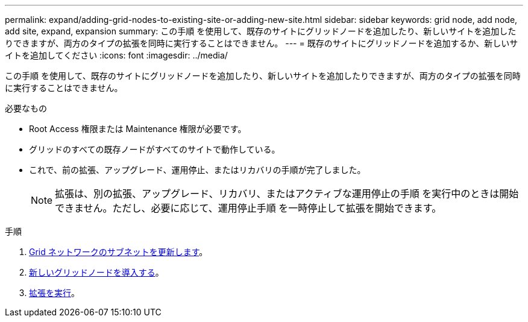 ---
permalink: expand/adding-grid-nodes-to-existing-site-or-adding-new-site.html 
sidebar: sidebar 
keywords: grid node, add node, add site, expand, expansion 
summary: この手順 を使用して、既存のサイトにグリッドノードを追加したり、新しいサイトを追加したりできますが、両方のタイプの拡張を同時に実行することはできません。 
---
= 既存のサイトにグリッドノードを追加するか、新しいサイトを追加してください
:icons: font
:imagesdir: ../media/


[role="lead"]
この手順 を使用して、既存のサイトにグリッドノードを追加したり、新しいサイトを追加したりできますが、両方のタイプの拡張を同時に実行することはできません。

.必要なもの
* Root Access 権限または Maintenance 権限が必要です。
* グリッドのすべての既存ノードがすべてのサイトで動作している。
* これで、前の拡張、アップグレード、運用停止、またはリカバリの手順が完了しました。
+

NOTE: 拡張は、別の拡張、アップグレード、リカバリ、またはアクティブな運用停止の手順 を実行中のときは開始できません。ただし、必要に応じて、運用停止手順 を一時停止して拡張を開始できます。



.手順
. xref:updating-subnets-for-grid-network.adoc[Grid ネットワークのサブネットを更新します]。
. xref:deploying-new-grid-nodes.adoc[新しいグリッドノードを導入する]。
. xref:performing-expansion.adoc[拡張を実行]。

